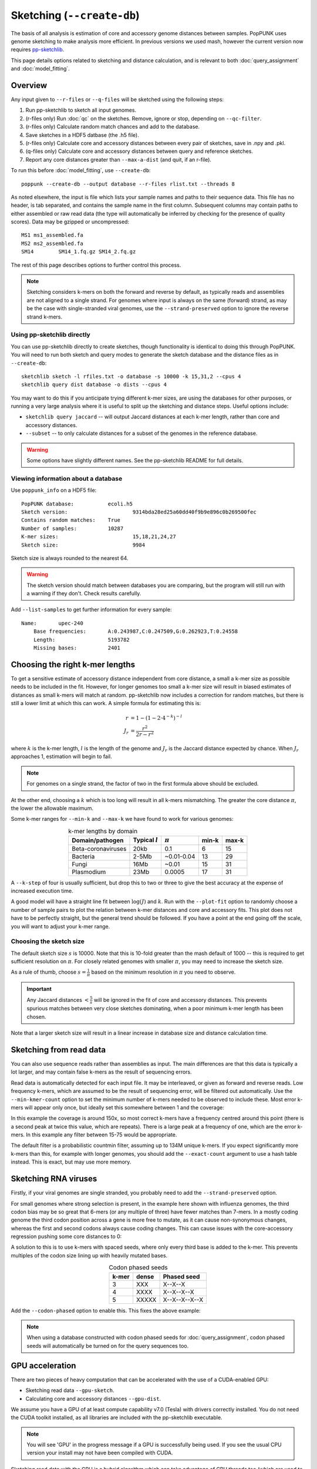 Sketching (``--create-db``)
===========================

The basis of all analysis is estimation of core and accessory genome distances between samples.
PopPUNK uses genome sketching to make analysis more efficient. In previous versions we used
mash, however the current version now requires `pp-sketchlib <https://github.com/johnlees/pp-sketchlib>`__.

This page details options related to sketching and distance calculation, and is relevant
to both :doc:`query_assignment` and :doc:`model_fitting`.

Overview
--------
Any input given to ``--r-files`` or ``--q-files`` will be sketched using the following
steps:

1. Run pp-sketchlib to sketch all input genomes.
2. (r-files only) Run :doc:`qc` on the sketches. Remove, ignore or stop, depending on ``--qc-filter``.
3. (r-files only) Calculate random match chances and add to the database.
4. Save sketches in a HDF5 datbase (the .h5 file).
5. (r-files only) Calculate core and accessory distances between every pair of sketches, save in .npy and .pkl.
6. (q-files only) Calculate core and accessory distances between query and reference sketches.
7. Report any core distances greater than ``--max-a-dist`` (and quit, if an r-file).

To run this before :doc:`model_fitting`, use ``--create-db``::

   poppunk --create-db --output database --r-files rlist.txt --threads 8

As noted elsewhere, the input is file which lists your sample names and paths to their sequence data. This file
has no header, is tab separated, and contains the sample name in the first column. Subsequent
columns may contain paths to either assembled or raw read data (the type will automatically
be inferred by checking for the presence of quality scores). Data may be gzipped or uncompressed::

    MS1	ms1_assembled.fa
    MS2	ms2_assembled.fa
    SM14	SM14_1.fq.gz SM14_2.fq.gz

The rest of this page describes options to further control this process.

.. note::
   Sketching considers k-mers on both the forward and reverse by default, as typically
   reads and assemblies are not aligned to a single strand. For genomes where input is
   always on the same (forward) strand, as may be the case with single-stranded
   viral genomes, use the ``--strand-preserved`` option to ignore the reverse strand
   k-mers.

Using pp-sketchlib directly
^^^^^^^^^^^^^^^^^^^^^^^^^^^
You can use pp-sketchlib directly to create sketches, though functionality is identical
to doing this through PopPUNK. You will need to run both sketch and query modes to generate
the sketch database and the distance files as in ``--create-db``::

   sketchlib sketch -l rfiles.txt -o database -s 10000 -k 15,31,2 --cpus 4
   sketchlib query dist database -o dists --cpus 4

You may want to do this if you anticipate trying different k-mer sizes, are using the
databases for other purposes, or running a very large analysis where it is useful to split
up the sketching and distance steps. Useful options include:

- ``sketchlib query jaccard`` -- will output Jaccard distances at each k-mer length, rather than core and accessory distances.
- ``--subset`` -- to only calculate distances for a subset of the genomes in the reference database.

.. warning::
   Some options have slightly different names. See the pp-sketchlib README for full details.

.. _db-info:

Viewing information about a database
^^^^^^^^^^^^^^^^^^^^^^^^^^^^^^^^^^^^
Use ``poppunk_info`` on a HDF5 file::

    PopPUNK database:		ecoli.h5
    Sketch version:			9314bda28ed25a60dd40f9b9e896c0b269500fec
    Contains random matches:	True
    Number of samples:		10287
    K-mer sizes:			15,18,21,24,27
    Sketch size:			9984

Sketch size is always rounded to the nearest 64.

.. warning::
    The sketch version should match between databases you are comparing, but the program
    will still run with a warning if they don't. Check results carefully.

Add ``--list-samples`` to get further information for every sample::

    Name:	upec-240
	Base frequencies:	A:0.243987,C:0.247509,G:0.262923,T:0.24558
	Length:			5193782
	Missing bases:		2401

.. _kmer-length:

Choosing the right k-mer lengths
--------------------------------
To get a sensitive estimate of accessory distance independent from core
distance, a small a k-mer size as possible needs to be included in the fit.
However, for longer genomes too small a k-mer size will result in biased
estimates of distances as small k-mers will match at random. pp-sketchlib now
includes a correction for random matches, but there is still a lower limit at
which this can work. A simple formula for estimating this is:

.. math::

   r &= 1 - (1 - 2 \cdot 4^{-k})^{-l} \\
   J_r &= \frac{r^2}{2r - r^2}

where :math:`k` is the k-mer length, :math:`l` is the length of the genome and :math:`J_r`
is the Jaccard distance expected by chance. When :math:`J_r` approaches 1, estimation will
begin to fail.

.. note::
   For genomes on a single strand, the factor of two in the first formula above
   should be excluded.

At the other end, choosing a :math:`k` which is too long will result in all k-mers
mismatching. The greater the core distance :math:`\pi`, the lower the allowable maximum.

Some k-mer ranges for ``--min-k`` and ``--max-k`` we have found to work for various genomes:

.. table:: k-mer lengths by domain
   :widths: auto
   :align: center

   ==================  =================  ===========  =====  =====
    Domain/pathogen    Typical :math:`l`  :math:`\pi`  min-k  max-k
   ==================  =================  ===========  =====  =====
   Beta-coronaviruses  20kb               0.1          6      15
   Bacteria            2-5Mb              ~0.01-0.04   13     29
   Fungi               16Mb               ~0.01        15     31
   Plasmodium          23Mb               0.0005       17     31
   ==================  =================  ===========  =====  =====

A ``--k-step`` of four is usually sufficient, but drop this to two or three
to give the best accuracy at the expense of increased execution time.

A good model will have a straight line fit between :math:`\log(J)` and :math:`k`. Run
with the ``--plot-fit`` option to randomly choose a number
of sample pairs to plot the relation between k-mer distances and core and
accessory fits. This plot does not have to be perfectly straight, but the general trend
should be followed. If you have a point at the end going off the scale, you will want to adjust
your k-mer range.

.. image:: images/kmer_fit.png
   :alt:  A fixed fit to k-mer distances
   :align: center

Choosing the sketch size
^^^^^^^^^^^^^^^^^^^^^^^^
The default sketch size :math:`s` is 10000. Note that this is 10-fold greater than the mash
default of 1000 -- this is required to get sufficient resolution on :math:`\pi`. For closely
related genomes with smaller :math:`\pi`, you may need to increase the sketch size.

As a rule of thumb, choose :math:`s = \frac{1}{\pi}` based on the minimum resolution
in :math:`\pi` you need to observe.

.. important::
   Any Jaccard distances :math:`< \frac{5}{s}` will be
   ignored in the fit of core and accessory distances. This prevents spurious
   matches between very close sketches dominating, when a poor minimum k-mer length
   has been chosen.

Note that a larger sketch size will result in a linear increase in database size
and distance calculation time.

Sketching from read data
------------------------
You can also use sequence reads rather than assemblies as input. The main differences are that
this data is typically a lot larger, and may contain false k-mers as the result of sequencing
errors.

Read data is automatically detected for each input file. It may be interleaved, or given
as forward and reverse reads. Low frequency k-mers, which are assumed to be the result
of sequencing error, will be filtered out automatically. Use the ``--min-kmer-count`` option
to set the minimum number of k-mers needed to be observed to include these. Most error
k-mers will appear only once, but ideally set this somewhere between 1 and the coverage:

.. image:: images/13mer_hist.png
   :alt:  Histogram of k-mers from sequence reads
   :align: center

In this example the coverage is around 150x, so most correct k-mers have a frequency
centred around this point (there is a second peak at twice this value, which are
repeats). There is a large peak at a frequency of one, which are the error k-mers. In this
example any filter between 15-75 would be appropriate.

The default filter is a probabilistic countmin filter, assuming up to 134M unique k-mers. If you expect
significantly more k-mers than this, for example with longer genomes, you should add
the ``--exact-count`` argument to use a hash table instead. This is exact, but may
use more memory.

Sketching RNA viruses
---------------------
Firstly, if your viral genomes are single stranded, you probably need to add the
``--strand-preserved`` option.

For small genomes where strong selection is present, in the example here shown with influenza genomes, the third codon bias may be so
great that 6-mers (or any multiple of three) have fewer matches than 7-mers.
In a mostly coding genome the third codon position across a gene is more free to mutate, as it
can cause non-synonymous changes, whereas the first and second codons always cause coding changes. This
can cause issues with the core-accessory regression pushing some core distances to 0:

.. image:: images/flu_unphased.png
   :alt:  RNA virus with dense seeds
   :align: center

A solution to this is to use k-mers with spaced seeds, where only every third base
is added to the k-mer. This prevents multiples of the codon size lining up with heavily mutated
bases.

.. table:: Codon phased seeds
   :widths: auto
   :align: center

   ==================  =================  ==============
    k-mer               dense              Phased seed
   ==================  =================  ==============
   3                   XXX                X--X--X
   4                   XXXX               X--X--X--X
   5                   XXXXX              X--X--X--X--X
   ==================  =================  ==============

Add the ``--codon-phased`` option to enable this. This fixes the above example:

.. image:: images/flu_phased.png
   :alt:  RNA virus with codon phased seeds
   :align: center

.. note::
   When using a database constructed with codon phased seeds for :doc:`query_assignment`,
   codon phased seeds will automatically be turned on for the query sequences too.

GPU acceleration
----------------
There are two pieces of heavy computation that can be accelerated with the use of a CUDA-enabled
GPU:

- Sketching read data ``--gpu-sketch``.
- Calculating core and accessory distances ``--gpu-dist``.

We assume you have a GPU of at least compute capability v7.0 (Tesla) with drivers
correctly installed. You do not need the CUDA toolkit installed, as all libraries are
included with the pp-sketchlib executable.

.. note::
   You will see 'GPU' in the progress message if a GPU is successfully being used. If you
   see the usual CPU version your install may not have been compiled with CUDA.

Sketching read data with the GPU is a hybrid algorithm which can take advantage of
CPU threads too (which are used to read and process the fastq files). You can add
up to around 16 ``--threads`` to keep a typical consumer GPU busy. The sequence data
must fit in device memory, along with a 2Gb countmin filter. The countmin filter
is 134M entries wide. If you expect your reads to have more unique k-mers than this
you may see an increased error rate.

Typical output will look like this::

   Sketching 128 read sets on GPU device 0
   also using 16 CPU cores
   Sketching batch: 1 of 9
   k = 29   (100%)
   k = 29   (100%)
   k = 29   (100%)
   k = 29   (100%)
   k = 29   (100%)
   k = 29   (100%)
   k = 29   (100%)
   k = 29   (100%)
   k = 29   (100%)
   k = 29   (100%)
   k = 29   (100%)
   k = 29   (100%)
   k = 29   (100%)
   k = 29   (100%)
   k = 29   (100%)
   k = 29   (100%)
   Sketching batch: 2 of 9
   k = 29   (100%)
   k = 29   (100%)
   k = 29   (100%)
   k = 29   (100%)
   ....

Calculating distances with the GPU will give slightly different results to CPU distances,
but typically within 1%, which should not usually affect downstream results. The sketches,
random matches and distances must fit in the device memory. Around 35k bacterial genomes
uses around 10Gb of device memory, typical for a high-end consumer device. If the device memory
is exceeded the calculation will automatically be split into chunks, at only slightly reduced
efficiency. The amount of memory available and needed will be estimated at the start::

   Calculating distances on GPU device 0
   Estimated device memory required: 565Mb
   Total device memory: 11019Mb
   Free device memory: 10855Mb
   Progress (GPU): 100.0%

.. important::
   The GPU which is device 0 will be used by default. If you wish to target another
   GPU, use the ``--deviceid`` option. This may be important on computing clusters
   where you must use your job's allocated GPU.
